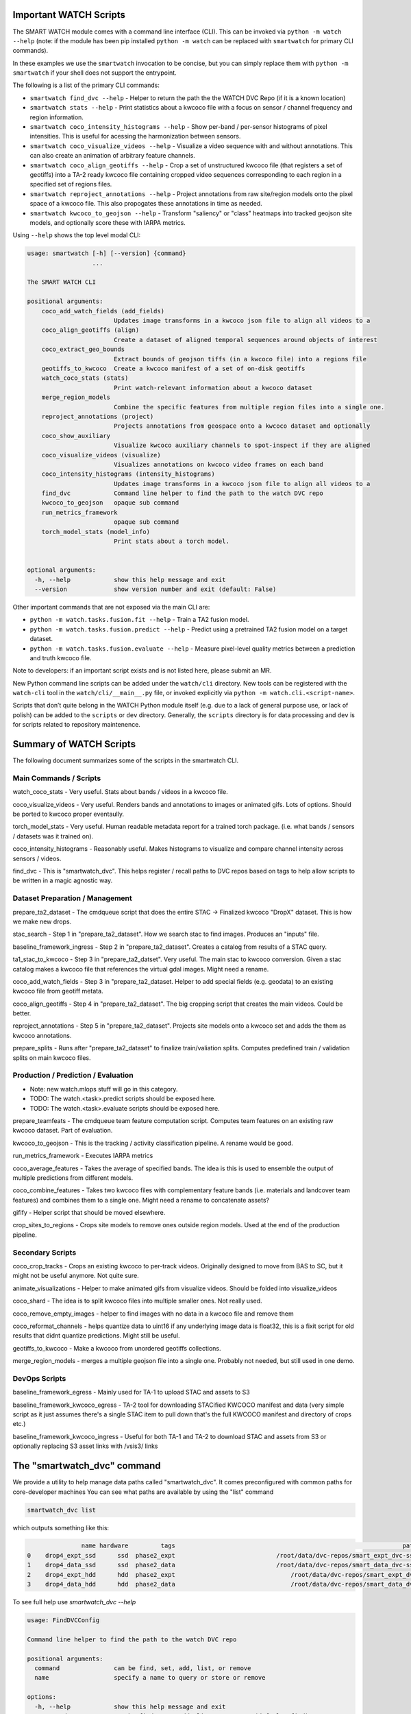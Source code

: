 Important WATCH Scripts
-----------------------

The SMART WATCH module comes with a command line interface (CLI). This can be invoked
via ``python -m watch --help`` (note: if the module has been pip installed
``python -m watch`` can be replaced with ``smartwatch`` for primary CLI commands).


In these examples we use the ``smartwatch`` invocation to be concise, but you
can simply replace them with ``python -m smartwatch`` if your shell does not
support the entrypoint.


The following is a list of the primary CLI commands:

* ``smartwatch find_dvc --help`` - Helper to return the path the the WATCH DVC Repo (if it is a known location)

* ``smartwatch stats --help`` - Print statistics about a kwcoco file with a focus on sensor / channel frequency and region information.

* ``smartwatch coco_intensity_histograms --help`` - Show per-band / per-sensor histograms of pixel intensities. This is useful for acessing the harmonization between sensors.

* ``smartwatch coco_visualize_videos --help`` - Visualize a video sequence with and without annotations. This can also create an animation of arbitrary feature channels.

* ``smartwatch coco_align_geotiffs --help`` - Crop a set of unstructured kwcoco file (that registers a set of geotiffs) into a TA-2 ready kwcoco file containing cropped video sequences corresponding to each region in a specified set of regions files.

* ``smartwatch reproject_annotations --help`` - Project annotations from raw site/region models onto the pixel space of a kwcoco file. This also propogates these annotations in time as needed.

* ``smartwatch kwcoco_to_geojson --help`` - Transform "saliency" or "class" heatmaps into tracked geojson site models, and optionally score these with IARPA metrics.


Using ``--help`` shows the top level modal CLI:


.. code::

        usage: smartwatch [-h] [--version] {command}
                          ...

        The SMART WATCH CLI

        positional arguments:
            coco_add_watch_fields (add_fields)
                                Updates image transforms in a kwcoco json file to align all videos to a
            coco_align_geotiffs (align)
                                Create a dataset of aligned temporal sequences around objects of interest
            coco_extract_geo_bounds
                                Extract bounds of geojson tiffs (in a kwcoco file) into a regions file
            geotiffs_to_kwcoco  Create a kwcoco manifest of a set of on-disk geotiffs
            watch_coco_stats (stats)
                                Print watch-relevant information about a kwcoco dataset
            merge_region_models
                                Combine the specific features from multiple region files into a single one.
            reproject_annotations (project)
                                Projects annotations from geospace onto a kwcoco dataset and optionally
            coco_show_auxiliary
                                Visualize kwcoco auxiliary channels to spot-inspect if they are aligned
            coco_visualize_videos (visualize)
                                Visualizes annotations on kwcoco video frames on each band
            coco_intensity_histograms (intensity_histograms)
                                Updates image transforms in a kwcoco json file to align all videos to a
            find_dvc            Command line helper to find the path to the watch DVC repo
            kwcoco_to_geojson   opaque sub command
            run_metrics_framework
                                opaque sub command
            torch_model_stats (model_info)
                                Print stats about a torch model.


        optional arguments:
          -h, --help            show this help message and exit
          --version             show version number and exit (default: False)



Other important commands that are not exposed via the main CLI are:

* ``python -m watch.tasks.fusion.fit --help`` - Train a TA2 fusion model.

* ``python -m watch.tasks.fusion.predict --help`` - Predict using a pretrained TA2 fusion model on a target dataset.

* ``python -m watch.tasks.fusion.evaluate --help`` - Measure pixel-level quality metrics between a prediction and truth kwcoco file.


Note to developers: if an important script exists and is not listed here,
please submit an MR.

New Python command line scripts can be added under the ``watch/cli`` directory.
New tools can be registered with the ``watch-cli`` tool in the
``watch/cli/__main__.py`` file, or invoked explicitly via ``python -m
watch.cli.<script-name>``.

Scripts that don’t quite belong in the WATCH Python module itself
(e.g. due to a lack of general purpose use, or lack of polish) can be
added to the ``scripts`` or ``dev`` directory. Generally, the ``scripts``
directory is for data processing and ``dev`` is for scripts related to
repository maintenence.



Summary of WATCH Scripts
------------------------


The following document summarizes some of the scripts in the smartwatch CLI.


Main Commands / Scripts
~~~~~~~~~~~~~~~~~~~~~~~

watch_coco_stats - Very useful. Stats about bands / videos in a kwcoco file.

coco_visualize_videos - Very useful. Renders bands and annotations to images or animated gifs. Lots of options. Should be ported to kwcoco proper eventaully.

torch_model_stats - Very useful. Human readable metadata report for a trained torch package. (i.e. what bands / sensors / datasets was it trained on).

coco_intensity_histograms - Reasonably useful. Makes histograms to visualize and compare channel intensity across sensors / videos.

find_dvc - This is "smartwatch_dvc". This helps register / recall paths to DVC repos based on tags to help allow scripts to be written in a magic agnostic way.


Dataset Preparation / Management
~~~~~~~~~~~~~~~~~~~~~~~~~~~~~~~~

prepare_ta2_dataset - The cmdqueue script that does the entire STAC -> Finalized kwcoco "DropX" dataset. This is how we make new drops.

stac_search - Step 1 in "prepare_ta2_dataset". How we search stac to find images. Produces an "inputs" file.

baseline_framework_ingress - Step 2 in "prepare_ta2_dataset". Creates a catalog from results of a STAC query.

ta1_stac_to_kwcoco - Step 3 in "prepare_ta2_datset". Very useful. The main stac to kwcoco conversion. Given a stac catalog makes a kwcoco file that references the virtual gdal images. Might need a rename.

coco_add_watch_fields - Step 3 in "prepare_ta2_dataset. Helper to add special fields (e.g. geodata) to an existing kwcoco file from geotiff metata.

coco_align_geotiffs - Step 4 in "prepare_ta2_dataset". The big cropping script that creates the main videos. Could be better.

reproject_annotations - Step 5 in "prepare_ta2_dataset". Projects site models onto a kwcoco set and adds the them as kwcoco annotations.

prepare_splits - Runs after "prepare_ta2_dataset" to finalize train/valiation splits. Computes predefined train / validation splits on main kwcoco files.

Production / Prediction / Evaluation
~~~~~~~~~~~~~~~~~~~~~~~~~~~~~~~~~~~~

* Note: new watch.mlops stuff will go in this category.

* TODO: The watch.<task>.predict scripts should be exposed here.

* TODO: The watch.<task>.evaluate scripts should be exposed here.

prepare_teamfeats - The cmdqueue team feature computation script. Computes team features on an existing raw kwcoco dataset. Part of evaluation.

kwcoco_to_geojson - This is the tracking / activity classification pipeline. A rename would be good.

run_metrics_framework - Executes IARPA metrics

coco_average_features - Takes the average of specified bands. The idea is this is used to ensemble the output of multiple predictions from different models.

coco_combine_features - Takes two kwcoco files with complementary feature bands (i.e. materials and landcover team features) and combines them to a single one. Might need a rename to concatenate assets?

gifify - Helper script that should be moved elsewhere.

crop_sites_to_regions - Crops site models to remove ones outside region models. Used at the end of the production pipeline.


Secondary Scripts
~~~~~~~~~~~~~~~~~

coco_crop_tracks - Crops an existing kwcoco to per-track videos. Originally designed to move from BAS to SC, but it might not be useful anymore. Not quite sure.

animate_visualizations - Helper to make animated gifs from visualize videos. Should be folded into visualize_videos

coco_shard - The idea is to split kwcoco files into multiple smaller ones. Not really used.

coco_remove_empty_images - helper to find images with no data in a kwcoco file and remove them

coco_reformat_channels - helps quantize data to uint16 if any underlying image data is float32, this is a fixit script for old results that didnt quantize predictions. Might still be useful.

geotiffs_to_kwcoco - Make a kwcoco from unordered geotiffs collections.

merge_region_models - merges a multiple geojson file into a single one. Probably not needed, but still used in one demo.


DevOps Scripts
~~~~~~~~~~~~~~

baseline_framework_egress - Mainly used for TA-1 to upload STAC and assets to S3

baseline_framework_kwcoco_egress - TA-2 tool for downloading STACified KWCOCO manifest and data (very simple script as it just assumes there's a single STAC item to pull down that's the full KWCOCO manifest and directory of crops etc.)

baseline_framework_kwcoco_ingress - Useful for both TA-1 and TA-2 to download STAC and assets from S3 or optionally replacing S3 asset links with /vsis3/ links



The "smartwatch_dvc" command
----------------------------

We provide a utility to help manage data paths called "smartwatch_dvc".  It
comes preconfigured with common paths for core-developer machines You can see
what paths are available by using the "list" command

.. code:: bash

    smartwatch_dvc list

which outputs something like this:


.. code::

                   name hardware         tags                                                               path  exists
    0    drop4_expt_ssd      ssd  phase2_expt                            /root/data/dvc-repos/smart_expt_dvc-ssd   False
    1    drop4_data_ssd      ssd  phase2_data                            /root/data/dvc-repos/smart_data_dvc-ssd   False
    2    drop4_expt_hdd      hdd  phase2_expt                                /root/data/dvc-repos/smart_expt_dvc   False
    3    drop4_data_hdd      hdd  phase2_data                                /root/data/dvc-repos/smart_data_dvc   False


To see full help use `smartwatch_dvc --help`

.. code:: bash

    usage: FindDVCConfig

    Command line helper to find the path to the watch DVC repo

    positional arguments:
      command               can be find, set, add, list, or remove
      name                  specify a name to query or store or remove

    options:
      -h, --help            show this help message and exit
      --command COMMAND     can be find, set, add, list, or remove (default: find)
      --name NAME           specify a name to query or store or remove (default: None)
      --hardware HARDWARE   Specify hdd, ssd, etc..., Setable and getable property (default: None)
      --priority PRIORITY   Higher is more likely. Setable and getable property (default: None)
      --tags TAGS           User note. Setable and queryable property (default: None)
      --path PATH           The path to the dvc repo. Setable and queryable property (default: None)
      --verbose VERBOSE     verbosity mode (default: 1)
      --must_exist MUST_EXIST
                            if True, filter to only directories that exist. Defaults to false except on "find", which is True. (default: auto)
      --config CONFIG       special scriptconfig option that accepts the path to a on-disk configuration file, and loads that into this 'FindDVCConfig' object. (default: None)
      --dump DUMP           If specified, dump this config to disk. (default: None)
      --dumps               If specified, dump this config stdout (default: False)


